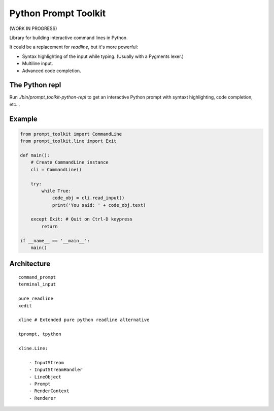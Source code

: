 Python Prompt Toolkit
=====================

(WORK IN PROGRESS)

Library for building interactive command lines in Python.

It could be a replacement for `readline`, but it's more powerful:

- Syntax highlighting of the input while typing. (Usually with a Pygments lexer.)
- Multiline input.
- Advanced code completion.

The Python repl
---------------

Run `./bin/prompt_toolkit-python-repl` to get an interactive Python prompt with syntaxt
highlighting, code completion, etc...


Example
-------

.. code:: python

    from prompt_toolkit import CommandLine
    from prompt_toolkit.line import Exit

    def main():
        # Create CommandLine instance
        cli = CommandLine()

        try:
            while True:
                code_obj = cli.read_input()
                print('You said: ' + code_obj.text)

        except Exit: # Quit on Ctrl-D keypress
            return

    if __name__ == '__main__':
        main()


Architecture
------------

::

    command_prompt
    terminal_input

    pure_readline
    xedit

    xline # Extended pure python readline alternative

    tprompt, tpython

    xline.Line:

        - InputStream
        - InputStreamHandler
        - LineObject
        - Prompt
        - RenderContext
        - Renderer

